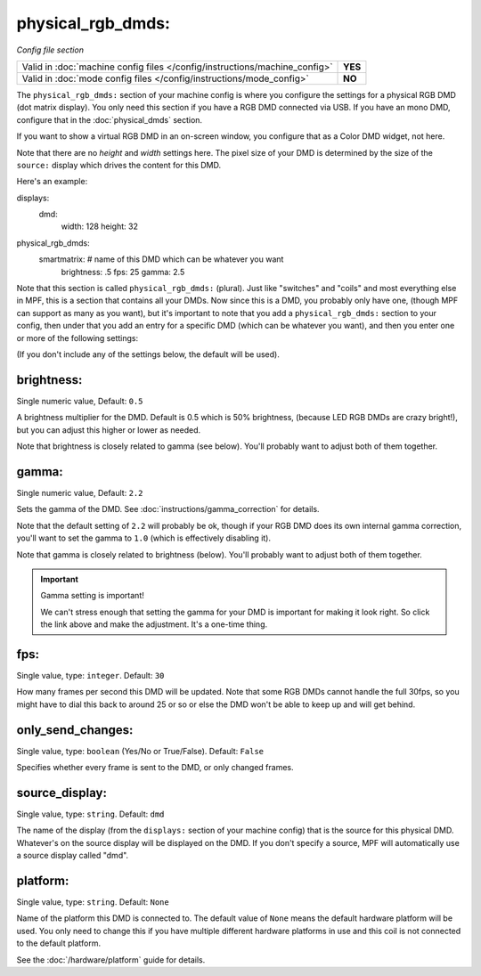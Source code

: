 physical_rgb_dmds:
==================

*Config file section*

+----------------------------------------------------------------------------+---------+
| Valid in :doc:`machine config files </config/instructions/machine_config>` | **YES** |
+----------------------------------------------------------------------------+---------+
| Valid in :doc:`mode config files </config/instructions/mode_config>`       | **NO**  |
+----------------------------------------------------------------------------+---------+

.. versionchanged:: 0.31

The ``physical_rgb_dmds:`` section of your machine config is where you configure
the settings for a physical RGB DMD (dot matrix display). You only need this
section if you have a RGB DMD connected via USB. If you have an mono DMD,
configure that in the :doc:`physical_dmds` section.

If you want to show a virtual RGB DMD in an on-screen window, you configure that
as a Color DMD widget, not here.

Note that there are no *height* and *width* settings here. The pixel size of
your DMD is determined by the size of the ``source:`` display which drives the
content for this DMD.

Here's an example:

.. code-block:: yaml

displays:
  dmd:
    width: 128
    height: 32

physical_rgb_dmds:
  smartmatrix:  # name of this DMD which can be whatever you want
    brightness: .5
    fps: 25
    gamma: 2.5

Note that this section is called ``physical_rgb_dmds:`` (plural). Just like
"switches" and "coils" and most everything else in MPF, this is a section that
contains all your DMDs. Now since this is a DMD, you probably only have one,
(though MPF can support as many as you want), but it's important to note that
you add a ``physical_rgb_dmds:`` section to your config, then under that you
add an entry for a specific DMD (which can be whatever you want), and then
you enter one or more of the following settings:

(If you don't include any of the settings below, the default will be used).

brightness:
~~~~~~~~~~~
Single numeric value, Default: ``0.5``

A brightness multiplier for the DMD. Default is 0.5 which is 50% brightness,
(because LED RGB DMDs are crazy bright!), but you can adjust this higher or
lower as needed.

Note that brightness is closely related to gamma (see below). You'll probably
want to adjust both of them together.

gamma:
~~~~~~
Single numeric value, Default: ``2.2``

.. versionadded:: 0.33

Sets the gamma of the DMD. See :doc:`instructions/gamma_correction` for details.

Note that the default setting of ``2.2`` will probably be ok, though if your
RGB DMD does its own internal gamma correction, you'll want to set the gamma
to ``1.0`` (which is effectively disabling it).

Note that gamma is closely related to brightness (below). You'll probably
want to adjust both of them together.

.. important:: Gamma setting is important!

   We can't stress enough that setting the gamma for your DMD is important for
   making it look right. So click the link above and make the adjustment. It's
   a one-time thing.

fps:
~~~~
Single value, type: ``integer``. Default: ``30``

How many frames per second this DMD will be updated. Note that some RGB DMDs
cannot handle the full 30fps, so you might have to dial this back to around
25 or so or else the DMD won't be able to keep up and will get behind.

only_send_changes:
~~~~~~~~~~~~~~~~~~
Single value, type: ``boolean`` (Yes/No or True/False). Default: ``False``

Specifies whether every frame is sent to the DMD, or only changed frames.

source_display:
~~~~~~~~~~~~~~~
Single value, type: ``string``. Default: ``dmd``

The name of the display (from the ``displays:`` section of your machine config) that is the source for this physical
DMD. Whatever's on the source display will be displayed on the DMD. If you don't specify a source, MPF will
automatically use a source display called "dmd".

platform:
~~~~~~~~~

.. versionadded:: 0.31

Single value, type: ``string``. Default: ``None``

Name of the platform this DMD is connected to. The default value of ``None`` means the
default hardware platform will be used. You only need to change this if you have
multiple different hardware platforms in use and this coil is not connected
to the default platform.

See the :doc:`/hardware/platform` guide for details.

